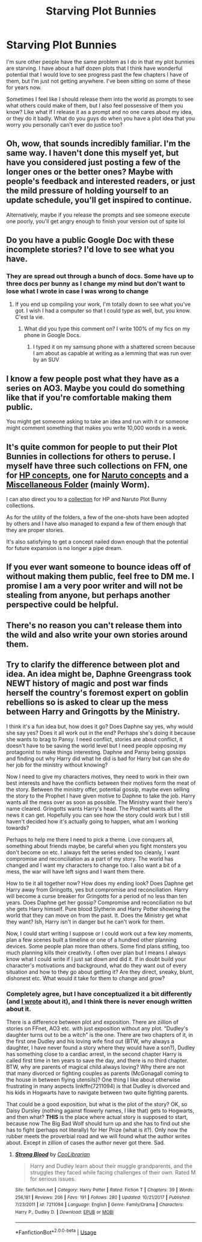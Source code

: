 #+TITLE: Starving Plot Bunnies

* Starving Plot Bunnies
:PROPERTIES:
:Author: Kingsonne
:Score: 30
:DateUnix: 1559179296.0
:DateShort: 2019-May-30
:END:
I'm sure other people have the same problem as I do in that my plot bunnies are starving. I have about a half dozen plots that I think have wonderful potential that I would love to see progress past the few chapters I have of them, but I'm just not getting anywhere. I've been sitting on some of these for years now.

Sometimes I feel like I should release them into the world as prompts to see what others could make of them, but I also feel possessive of them you know? Like what if I release it as a prompt and no one cares about my idea, or they do it badly. What do you guys do when you have a plot idea that you worry you personally can't ever do justice too?


** Oh, wow, that sounds incredibly familiar. I'm the same way. I haven't done this myself yet, but have you considered just posting a few of the longer ones or the better ones? Maybe with people's feedback and interested readers, or just the mild pressure of holding yourself to an update schedule, you'll get inspired to continue.

Alternatively, maybe if you release the prompts and see someone execute one poorly, you'll get angry enough to finish your version out of spite lol
:PROPERTIES:
:Author: Kjartan_Aurland
:Score: 13
:DateUnix: 1559186163.0
:DateShort: 2019-May-30
:END:


** Do you have a public Google Doc with these incomplete stories? I'd love to see what you have.
:PROPERTIES:
:Author: PterodactylFunk
:Score: 9
:DateUnix: 1559180406.0
:DateShort: 2019-May-30
:END:

*** They are spread out through a bunch of docs. Some have up to three docs per bunny as I change my mind but don't want to lose what I wrote in case I was wrong to change
:PROPERTIES:
:Author: Kingsonne
:Score: 7
:DateUnix: 1559180518.0
:DateShort: 2019-May-30
:END:

**** If you end up compiling your work, I'm totally down to see what you've got. I wish I had a computer so that I could type as well, but, you know. C'est la vie.
:PROPERTIES:
:Author: PterodactylFunk
:Score: 3
:DateUnix: 1559181078.0
:DateShort: 2019-May-30
:END:

***** What did you type this comment on? I write 100% of my fics on my phone in Google Docs.
:PROPERTIES:
:Author: MTheLoud
:Score: 3
:DateUnix: 1559187294.0
:DateShort: 2019-May-30
:END:

****** I typed it on my samsung phone with a shattered screen because I am about as capable at writing as a lemming that was run over by an SUV
:PROPERTIES:
:Author: PterodactylFunk
:Score: 4
:DateUnix: 1559192004.0
:DateShort: 2019-May-30
:END:


** I know a few people post what they have as a series on AO3. Maybe you could do something like that if you're comfortable making them public.

You might get someone asking to take an idea and run with it or someone might comment something that makes you write 10,000 words in a week.
:PROPERTIES:
:Author: VD909
:Score: 3
:DateUnix: 1559186991.0
:DateShort: 2019-May-30
:END:


** It's quite common for people to put their Plot Bunnies in collections for others to peruse. I myself have three such collections on FFN, one for [[https://www.fanfiction.net/s/10280808/1/Little-Whinging-Pet-Shop][HP concepts]], one for [[https://www.fanfiction.net/s/9854265/1/Konoha-s-Pet-Shop][Naruto concepts]] and a [[https://www.fanfiction.net/s/11003041/1/Plot-Bunny-Ranch][Miscellaneous Folder]] (mainly Worm).

I can also direct you to a [[https://www.fanfiction.net/community/Konoha-s-Magical-Pet-Store/111879/99/1/1/0/0/0/0/][collection]] for HP and Naruto Plot Bunny collections.

As for the utility of the folders, a few of the one-shots have been adopted by others and I have also managed to expand a few of them enough that they are proper stories.

It's also satisfying to get a concept nailed down enough that the potential for future expansion is no longer a pipe dream.
:PROPERTIES:
:Author: BeardInTheDark
:Score: 3
:DateUnix: 1559189561.0
:DateShort: 2019-May-30
:END:


** If you ever want someone to bounce ideas off of without making them public, feel free to DM me. I promise I am a very poor writer and will not be stealing from anyone, but perhaps another perspective could be helpful.
:PROPERTIES:
:Author: lucyroesslers
:Score: 2
:DateUnix: 1559186107.0
:DateShort: 2019-May-30
:END:


** There's no reason you can't release them into the wild and also write your own stories around them.
:PROPERTIES:
:Score: 1
:DateUnix: 1559194307.0
:DateShort: 2019-May-30
:END:


** Try to clarify the difference between plot and idea. An idea might be, Daphne Greengrass took NEWT history of magic and post war finds herself the country's foremost expert on goblin rebellions so is asked to clear up the mess between Harry and Gringotts by the Ministry.

I think it's a fun idea but, how does it go? Does Daphne say yes, why would she say yes? Does it all work out in the end? Perhaps she's doing it because she wants to brag to Pansy. I need conflict, stories are about conflict, it doesn't have to be saving the world level but I need people opposing my protagonist to make things interesting. Daphne and Pansy being gossips and finding out why Harry did what he did is bad for Harry but can she do her job for the ministry without knowing?

Now I need to give my characters motives, they need to work in their own best interests and have the conflicts between their motives form the meat of the story. Between the ministry offer, potential gossip, maybe even selling the story to the Prophet I have given motive to Daphne to take the job. Harry wants all the mess over as soon as possible. The Ministry want their hero's name cleared. Gringotts wants Harry's head. The Prophet wants all the news it can get. Hopefully you can see how the story could work but I still haven't decided how it's actually going to happen, what am I working towards?

Perhaps to help me there I need to pick a theme. Love conquers all, something about friends maybe, be careful when you fight monsters you don't become on etc. I always felt the series ended too cleanly, I want compromise and reconciliation as a part of my story. The world has changed and I want my characters to change too. I also want a bit of a mess, the war will have left signs and I want them there.

How to tie it all together now? How does my ending look? Does Daphne get Harry away from Gringotts, yes but compromise and reconciliation. Harry will become a curse breaker for Gringotts for a period of no less than ten years. Does Daphne get her gossip? Compromise and reconciliation no but she gets Harry himself. Pure blood Slytherin and Harry Potter showing the world that they can move on from the past. It. Does the Ministry get what they want? Ish, Harry isn't in danger but he can't work for them.

Now, I could start writing I suppose or I could work out a few key moments, plan a few scenes built a timeline or one of a hundred other planning devices. Some people plan more than others. Some find plans stifling, too much planning kills their creativity. I often over plan but I means I always know what I could write if I just sat down and did it. If in doubt build your character's motivations and background, what do they want out of every situation and how to they go about getting it? Are they direct, sneaky, blunt, dishonest etc. What would it take for them to change and grow?
:PROPERTIES:
:Author: herO_wraith
:Score: 0
:DateUnix: 1559195611.0
:DateShort: 2019-May-30
:END:

*** Completely agree, but I have conceptualized it a bit differently (and [[https://matej.ceplovi.cz/blog/dudley-has-a-witch-as-a-daughter.html][I wrote]] about it), and I think there is never enough written about it.

There is a difference between plot and exposition. There are zillion of stories on FFnet, AO3 etc. with just exposition without any plot. “Dudley's daughter turns out to be a witch” is the one. There are two chapters of it, in the first one Dudley and his loving wife find out (BTW, why always a daughter, I have never found a story where they would have a son?), Dudley has something close to a cardiac arrest, in the second chapter Harry is called first time in ten years to save the day, and there is no third chapter. BTW, why are parents of magical child always loving? Why there are not that many divorced or fighting couples as parents (McGonagall coming to the house in between flying utensils)? One thing I like about otherwise frustrating in many aspects linkffn(7211094) is that Dudley is divorced and his kids in Hogwarts have to navigate between two quite fighting parents.

That could be a good exposition, but what is the plot of the story? OK, so Daisy Dursley (nothing against flowerly names, I like that) gets to Hogwarts, and then what? *THIS* is the place where actual story is supposed to start, because now The Big Bad Wolf should turn up and she has to find out she has to fight (perhaps not literally) for Her Prize (what is it?). Only now the rubber meets the proverbial road and we will found what the author writes about. Except in zillion of cases the author never got there. Sad.
:PROPERTIES:
:Author: ceplma
:Score: 4
:DateUnix: 1559203241.0
:DateShort: 2019-May-30
:END:

**** [[https://www.fanfiction.net/s/7211094/1/][*/Strong Blood/*]] by [[https://www.fanfiction.net/u/2169406/CooLibrarian][/CooLibrarian/]]

#+begin_quote
  Harry and Dudley learn about their muggle grandparents, and the struggles they faced while facing challenges of their own. Rated M for serious issues.
#+end_quote

^{/Site/:} ^{fanfiction.net} ^{*|*} ^{/Category/:} ^{Harry} ^{Potter} ^{*|*} ^{/Rated/:} ^{Fiction} ^{T} ^{*|*} ^{/Chapters/:} ^{39} ^{*|*} ^{/Words/:} ^{256,181} ^{*|*} ^{/Reviews/:} ^{206} ^{*|*} ^{/Favs/:} ^{191} ^{*|*} ^{/Follows/:} ^{280} ^{*|*} ^{/Updated/:} ^{10/21/2017} ^{*|*} ^{/Published/:} ^{7/23/2011} ^{*|*} ^{/id/:} ^{7211094} ^{*|*} ^{/Language/:} ^{English} ^{*|*} ^{/Genre/:} ^{Family/Drama} ^{*|*} ^{/Characters/:} ^{Harry} ^{P.,} ^{Dudley} ^{D.} ^{*|*} ^{/Download/:} ^{[[http://www.ff2ebook.com/old/ffn-bot/index.php?id=7211094&source=ff&filetype=epub][EPUB]]} ^{or} ^{[[http://www.ff2ebook.com/old/ffn-bot/index.php?id=7211094&source=ff&filetype=mobi][MOBI]]}

--------------

*FanfictionBot*^{2.0.0-beta} | [[https://github.com/tusing/reddit-ffn-bot/wiki/Usage][Usage]]
:PROPERTIES:
:Author: FanfictionBot
:Score: 1
:DateUnix: 1559203250.0
:DateShort: 2019-May-30
:END:

